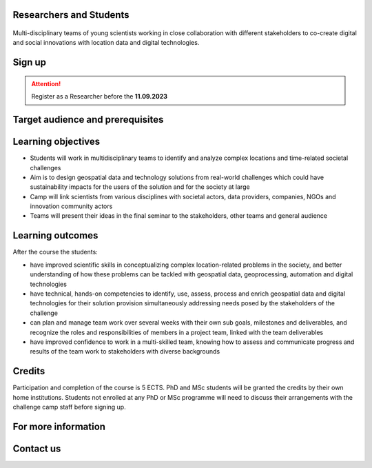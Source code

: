 Researchers and Students
=============================

.. figure:: ../_static/call_researchers.png

Multi-disciplinary teams of young scientists working in close collaboration with 
different stakeholders to co-create digital and social innovations with 
location data and digital technologies.

Sign up
=========


.. attention:: 

    Register as a Researcher before the **11.09.2023**

    .. button-link:: https://forms.gle/5NfP2RqVT1fuiyEU7
            :color: primary
            :shadow:
            :align: center

            👉 Register using this Form


Target audience and prerequisites
=====================================

.. grid:: 2
    :gutter: 4

    .. grid-item-card:: :fas:`mortar-board` Participants

        Primarily for **PhD students and early-career scientists** at universities and research organizations in Finland

    .. grid-item-card:: :fas:`rocket` Other participants

        MSc-level students specializing in geospatial sciences/geoinformatics are also encouraged

.. grid:: 2
    :gutter: 4

    .. grid-item-card:: :fas:`globe` Diverse backgrounds

        Students with diverse backgrounds are encouraged to apply 
        (e.g. geography, IT, design, engineering, environmental sciences, 
        social sciences, communications, etc) and also scientists and students 
        specializing on the theme of the challenge **Health and Wellbeing**

    .. grid-item-card:: :fas:`person` Places available

        Maximum **30 Researchers and Students** will be accepted to the Challenge Camp**


Learning objectives
=====================

- Students will work in multidisciplinary teams to identify and analyze complex locations and time-related societal challenges
- Aim is to design geospatial data and technology solutions from real-world challenges which could have sustainability impacts for the users of the solution and for the society at large
- Camp will link scientists from various disciplines with societal actors, data providers, companies, NGOs and innovation community actors
- Teams will present their ideas in the final seminar to the stakeholders, other teams and general audience

Learning outcomes
=====================
After the course the students:

- have improved scientific skills in conceptualizing complex location-related problems in the society, and better understanding of how these problems can be tackled with geospatial data, geoprocessing, automation and digital technologies
- have technical, hands-on competencies to identify, use, assess, process and enrich geospatial data and digital technologies for their solution provision simultaneously addressing needs posed by the stakeholders of the challenge
- can plan and manage team work over several weeks with their own sub goals, milestones and deliverables, and recognize the roles and responsibilities of members in a project team, linked with the team deliverables
- have improved confidence to work in a multi-skilled team, knowing how to assess and communicate progress and results of the team work to stakeholders with diverse backgrounds

Credits
=========
Participation and completion of the course is 5 ECTS. PhD and MSc students will be granted the 
credits by their own home institutions. Students not enrolled at any PhD or MSc programme 
will need to discuss their arrangements with the challenge camp staff before signing up.


For more information
========================

.. grid:: 2 
    :gutter: 5

    .. grid-item-card:: :fas:`file` Flyer Researchers
        :text-align: center
        
        .. button-link:: https://a3s.fi/swift/v1/AUTH_a98a40e197f54318a2f5bc13e2175d1f/WebGeospatialChallengeCamp/4_Researchers_flyer.pdf
            :color: primary
            :shadow:
            :click-parent:           

            Download

    .. grid-item-card:: :fas:`image` Presentation Researchers
        :text-align: center

        .. button-link:: https://a3s.fi/swift/v1/AUTH_a98a40e197f54318a2f5bc13e2175d1f/WebGeospatialChallengeCamp/3_Call_for_Researchers_Geospatial_Challenge_Camp_2023.pdf
            :color: primary
            :shadow:
            :click-parent:

            Download

            

.. raw:: html

    <div>
            <hr>
            <style>
                iframe {
                margin:auto;
                display: block;}
            </style>

            <iframe src="https://docs.google.com/presentation/d/e/2PACX-1vQ9T7_QSvuuvCHQAoXXvIKPGLizF9ryU6aTWlhUlQT2qdMesL6leJpyanDgMcITzA/embed?start=false&loop=false&delayms=5000" frameborder="0" width="780" height="450" allowfullscreen="true" mozallowfullscreen="true" webkitallowfullscreen="true"></iframe>
            <hr>
        </ul>

Contact us
============

.. grid:: 1

    .. grid-item-card:: :fas:`bell`

        Do you have questions? Send an email to **geospatial-challenge@utu.fi**




